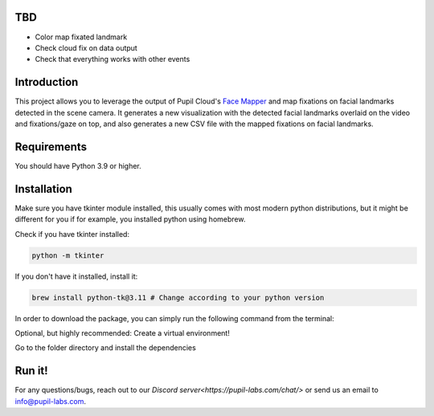 .. image:: https://img.shields.io/pypi/v/skeleton.svg
   :target: `PyPI link`_

.. image:: https://img.shields.io/pypi/pyversions/skeleton.svg
   :target: `PyPI link`_

.. _PyPI link: https://pypi.org/project/skeleton

.. image:: https://github.com/jaraco/skeleton/workflows/tests/badge.svg
   :target: https://github.com/jaraco/skeleton/actions?query=workflow%3A%22tests%22
   :alt: tests

.. image:: https://img.shields.io/badge/code%20style-black-000000.svg
   :target: https://github.com/psf/black
   :alt: Code style: Black

.. .. image:: https://readthedocs.org/projects/skeleton/badge/?version=latest
..    :target: https://skeleton.readthedocs.io/en/latest/?badge=latest

.. image:: https://img.shields.io/badge/skeleton-2022-informational
   :target: https://blog.jaraco.com/skeleton

TBD
============
- Color map fixated landmark 
- Check cloud fix on data output
- Check that everything works with other events 

Introduction
============

This project allows you to leverage the output of Pupil Cloud's `Face Mapper <https://docs.pupil-labs.com/neon/pupil-cloud/enrichments/face-mapper/>`__ and map fixations on facial landmarks detected in the scene camera.
It generates a new visualization with the detected facial landmarks overlaid on the video and fixations/gaze on top, and also generates a new CSV file with the mapped fixations on facial landmarks. 

Requirements
============
You should have Python 3.9 or higher.

Installation
============

Make sure you have tkinter module installed, this usually comes with most modern python distributions, but it might be different for you if for example, you installed python using homebrew.

Check if you have tkinter installed: 

..  code-block:: python

    python -m tkinter

If you don't have it installed, install it:

..  code-block:: python

    brew install python-tk@3.11 # Change according to your python version

In order to download the package, you can simply run the following command from the terminal:

..  code-block:: python
   git clone https://github.com/pupil-labs/fixations-on-face.git

Optional, but highly recommended: Create a virtual environment!

..  code-block:: python    
      python3.11 -m venv venv
      source venv/bin/activate

Go to the folder directory and install the dependencies

.. code-block:: python
   cd your_directory/map_fixations_on_face
   pip install -e . 

Run it!
========
.. code-block:: python
   pl-fixations-on-face

For any questions/bugs, reach out to our `Discord server<https://pupil-labs.com/chat/>` or send us an email to info@pupil-labs.com. 